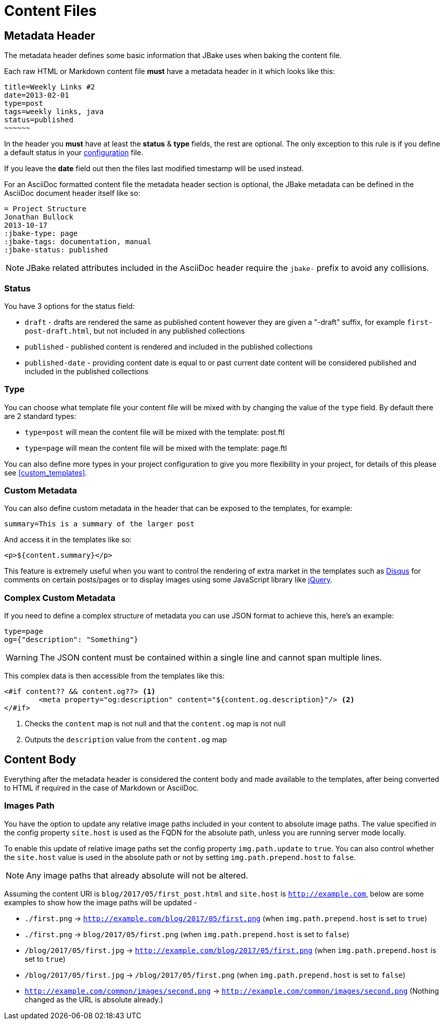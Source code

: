 = Content Files
:jbake-type: page
:jbake-tags: documentation
:jbake-status: published
:idprefix:

== Metadata Header

The metadata header defines some basic information that JBake uses when baking the content file.

Each raw HTML or Markdown content file *must* have a metadata header in it which looks like this:

----
title=Weekly Links #2
date=2013-02-01
type=post
tags=weekly links, java
status=published
~~~~~~
----

In the header you *must* have at least the **status** & **type** fields, the rest are optional. The only exception to this rule is if
you define a default status in your link:#configuration[configuration] file.

If you leave the **date** field out then the files last modified timestamp will be used instead.

For an AsciiDoc formatted content file the metadata header section is optional, the JBake metadata can be defined in the AsciiDoc document header itself like so:

----
= Project Structure
Jonathan Bullock
2013-10-17
:jbake-type: page
:jbake-tags: documentation, manual
:jbake-status: published
----

NOTE: JBake related attributes included in the AsciiDoc header require the `jbake-` prefix to avoid any collisions.

=== Status

You have 3 options for the status field:

* `draft` - drafts are rendered the same as published content however they are given a "-draft" suffix, for example `first-post-draft.html`, but not included in any published collections
* `published`  - published content is rendered and included in the published collections
* `published-date` - providing content date is equal to or past current date content will be considered published and included in the published collections

=== Type

You can choose what template file your content file will be mixed with by changing the value of the `type` field. By default there are 2 standard types:

* `type=post` will mean the content file will be mixed with the template: post.ftl
* `type=page` will mean the content file will be mixed with the template: page.ftl

You can also define more types in your project configuration to give you more flexibility in your project, for details of this please see <<custom_templates>>.

=== Custom Metadata

You can also define custom metadata in the header that can be exposed to the templates, for example:

----
summary=This is a summary of the larger post
----

And access it in the templates like so:

----
<p>${content.summary}</p>
----

This feature is extremely useful when you want to control the rendering of extra market in the templates such as https://disqus.com/[Disqus] for comments
on certain posts/pages or to display images using some JavaScript library like https://jquery.com/[jQuery].

=== Complex Custom Metadata

If you need to define a complex structure of metadata you can use JSON format to achieve this, here's an example:

----
type=page
og={"description": "Something"}
----

WARNING: The JSON content must be contained within a single line and cannot span multiple lines.

This complex data is then accessible from the templates like this:

----
<#if content?? && content.og??> <1>
	<meta property="og:description" content="${content.og.description}"/> <2>
</#if>
----

<1> Checks the `content` map is not null and that the `content.og` map is not null
<2> Outputs the `description` value from the `content.og` map

== Content Body

Everything after the metadata header is considered the content body and made available to the templates, after being converted to HTML if required in the case of
Markdown or AsciiDoc.

=== Images Path

You have the option to update any relative image paths included in your content to absolute image paths. The value specified in the config property `site.host` is used as the FQDN for the absolute path, unless
you are running server mode locally.

To enable this update of relative image paths set the config property `img.path.update` to `true`. You can also control whether the `site.host` value is used in the absolute path or not by setting `img.path.prepend.host` to `false`.

NOTE: Any image paths that already absolute will not be altered.

Assuming the content URI is `blog/2017/05/first_post.html` and `site.host` is `http://example.com`, below are some examples to show how the image paths will be updated -

* `./first.png` -> `http://example.com/blog/2017/05/first.png` (when `img.path.prepend.host` is set to `true`)
* `./first.png` -> `blog/2017/05/first.png` (when `img.path.prepend.host` is set to `false`)
* `/blog/2017/05/first.jpg` -> `http://example.com/blog/2017/05/first.png` (when `img.path.prepend.host` is set to `true`)
* `/blog/2017/05/first.jpg` -> `/blog/2017/05/first.png` (when `img.path.prepend.host` is set to `false`)
* `http://example.com/common/images/second.png` -> `http://example.com/common/images/second.png` (Nothing changed as the URL is absolute already.)
